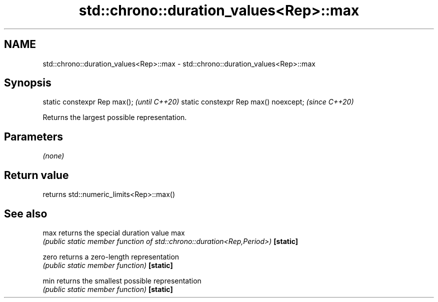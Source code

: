 .TH std::chrono::duration_values<Rep>::max 3 "2020.03.24" "http://cppreference.com" "C++ Standard Libary"
.SH NAME
std::chrono::duration_values<Rep>::max \- std::chrono::duration_values<Rep>::max

.SH Synopsis

static constexpr Rep max();           \fI(until C++20)\fP
static constexpr Rep max() noexcept;  \fI(since C++20)\fP

Returns the largest possible representation.

.SH Parameters

\fI(none)\fP

.SH Return value

returns std::numeric_limits<Rep>::max()

.SH See also



max      returns the special duration value max
         \fI(public static member function of std::chrono::duration<Rep,Period>)\fP
\fB[static]\fP

zero     returns a zero-length representation
         \fI(public static member function)\fP
\fB[static]\fP

min      returns the smallest possible representation
         \fI(public static member function)\fP
\fB[static]\fP




